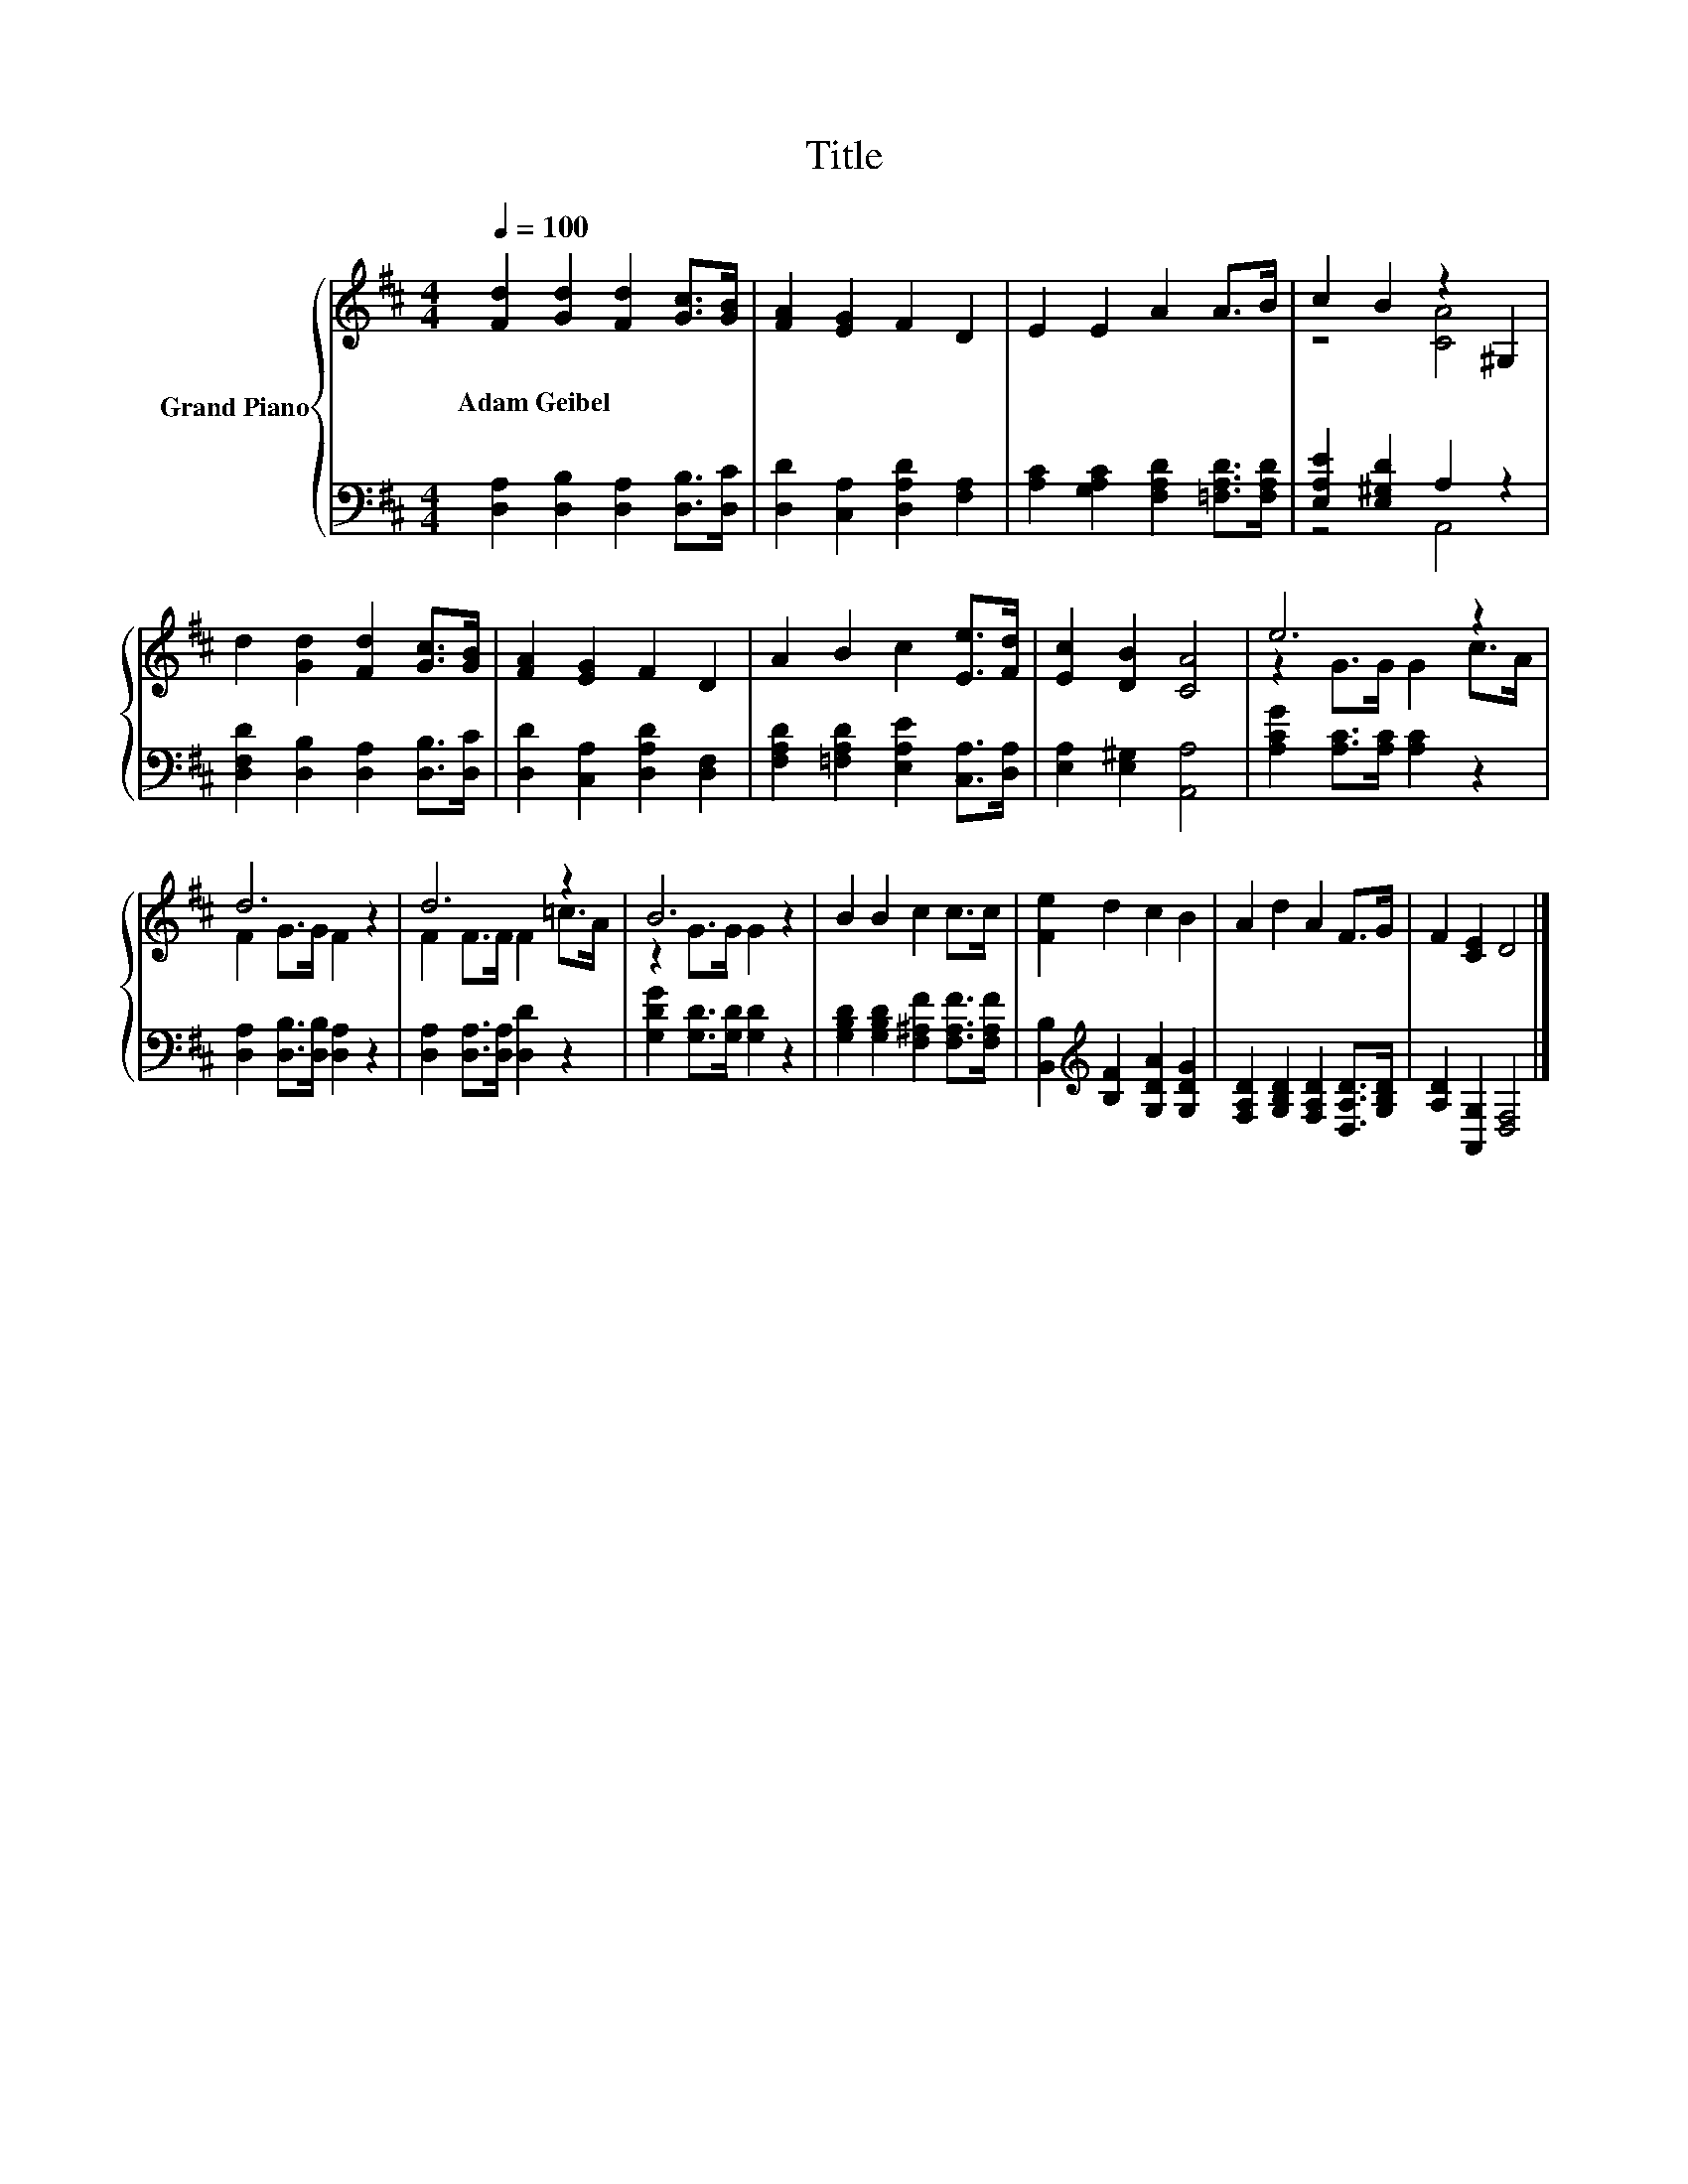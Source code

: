 X:1
T:Title
%%score { ( 1 3 ) | ( 2 4 ) }
L:1/8
Q:1/4=100
M:4/4
K:D
V:1 treble nm="Grand Piano"
V:3 treble 
V:2 bass 
V:4 bass 
V:1
 [Fd]2 [Gd]2 [Fd]2 [Gc]>[GB] | [FA]2 [EG]2 F2 D2 | E2 E2 A2 A>B | c2 B2 z2 ^G,2 | %4
w: Adam~Geibel * * * *||||
 d2 [Gd]2 [Fd]2 [Gc]>[GB] | [FA]2 [EG]2 F2 D2 | A2 B2 c2 [Ee]>[Fd] | [Ec]2 [DB]2 [CA]4 | e6 z2 | %9
w: |||||
 d6 z2 | d6 z2 | B6 z2 | B2 B2 c2 c>c | [Fe]2 d2 c2 B2 | A2 d2 A2 F>G | F2 [CE]2 D4 |] %16
w: |||||||
V:2
 [D,A,]2 [D,B,]2 [D,A,]2 [D,B,]>[D,C] | [D,D]2 [C,A,]2 [D,A,D]2 [F,A,]2 | %2
 [A,C]2 [G,A,C]2 [F,A,D]2 [=F,A,D]>[F,A,D] | [E,A,E]2 [E,^G,D]2 A,2 z2 | %4
 [D,F,D]2 [D,B,]2 [D,A,]2 [D,B,]>[D,C] | [D,D]2 [C,A,]2 [D,A,D]2 [D,F,]2 | %6
 [F,A,D]2 [=F,A,D]2 [E,A,E]2 [C,A,]>[D,A,] | [E,A,]2 [E,^G,]2 [A,,A,]4 | %8
 [A,CG]2 [A,C]>[A,C] [A,C]2 z2 | [D,A,]2 [D,B,]>[D,B,] [D,A,]2 z2 | %10
 [D,A,]2 [D,A,]>[D,A,] [D,D]2 z2 | [G,DG]2 [G,D]>[G,D] [G,D]2 z2 | %12
 [G,B,D]2 [G,B,D]2 [F,^A,F]2 [F,A,F]>[F,A,F] | [B,,B,]2[K:treble] [B,F]2 [G,DA]2 [G,DG]2 | %14
 [F,A,D]2 [G,B,D]2 [F,A,D]2 [D,A,D]>[G,B,D] | [A,D]2 [A,,G,]2 [D,F,]4 |] %16
V:3
 x8 | x8 | x8 | z4 [CA]4 | x8 | x8 | x8 | x8 | z2 G>G G2 c>A | F2 G>G F2 z2 | F2 F>F F2 =c>A | %11
 z2 G>G G2 z2 | x8 | x8 | x8 | x8 |] %16
V:4
 x8 | x8 | x8 | z4 A,,4 | x8 | x8 | x8 | x8 | x8 | x8 | x8 | x8 | x8 | x2[K:treble] x6 | x8 | x8 |] %16

